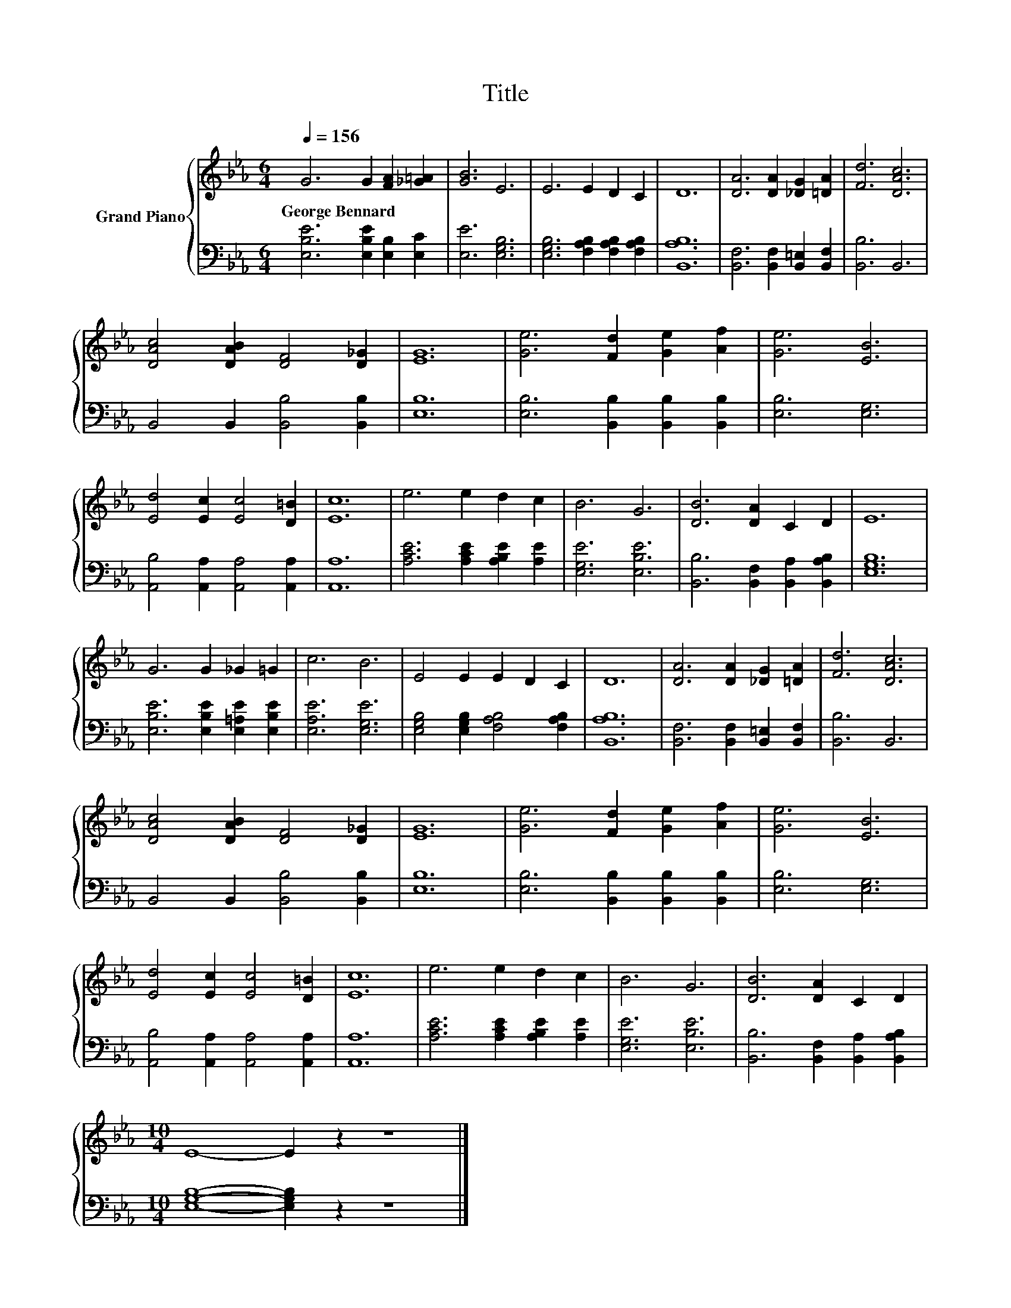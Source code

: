 X:1
T:Title
%%score { 1 | 2 }
L:1/8
Q:1/4=156
M:6/4
K:Eb
V:1 treble nm="Grand Piano"
V:2 bass 
V:1
 G6 G2 [FA]2 [_G=A]2 | [GB]6 E6 | E6 E2 D2 C2 | D12 | [DA]6 [DA]2 [_DG]2 [=DA]2 | [Fd]6 [DAc]6 | %6
w: George~Bennard * * *||||||
 [DAc]4 [DAB]2 [DF]4 [D_G]2 | [EG]12 | [Ge]6 [Fd]2 [Ge]2 [Af]2 | [Ge]6 [EB]6 | %10
w: ||||
 [Ed]4 [Ec]2 [Ec]4 [D=B]2 | [Ec]12 | e6 e2 d2 c2 | B6 G6 | [DB]6 [DA]2 C2 D2 | E12 | %16
w: ||||||
 G6 G2 _G2 =G2 | c6 B6 | E4 E2 E2 D2 C2 | D12 | [DA]6 [DA]2 [_DG]2 [=DA]2 | [Fd]6 [DAc]6 | %22
w: ||||||
 [DAc]4 [DAB]2 [DF]4 [D_G]2 | [EG]12 | [Ge]6 [Fd]2 [Ge]2 [Af]2 | [Ge]6 [EB]6 | %26
w: ||||
 [Ed]4 [Ec]2 [Ec]4 [D=B]2 | [Ec]12 | e6 e2 d2 c2 | B6 G6 | [DB]6 [DA]2 C2 D2 | %31
w: |||||
[M:10/4] E8- E2 z2 z8 |] %32
w: |
V:2
 [E,B,E]6 [E,B,E]2 [E,B,]2 [E,C]2 | [E,E]6 [E,G,B,]6 | [E,G,B,]6 [F,A,B,]2 [F,A,B,]2 [F,A,B,]2 | %3
 [B,,A,B,]12 | [B,,F,]6 [B,,F,]2 [B,,=E,]2 [B,,F,]2 | [B,,B,]6 B,,6 | B,,4 B,,2 [B,,B,]4 [B,,B,]2 | %7
 [E,B,]12 | [E,B,]6 [B,,B,]2 [B,,B,]2 [B,,B,]2 | [E,B,]6 [E,G,]6 | %10
 [A,,B,]4 [A,,A,]2 [A,,A,]4 [A,,A,]2 | [A,,A,]12 | [A,CE]6 [A,CE]2 [A,B,E]2 [A,E]2 | %13
 [E,G,E]6 [E,B,E]6 | [B,,B,]6 [B,,F,]2 [B,,A,]2 [B,,A,B,]2 | [E,G,B,]12 | %16
 [E,B,E]6 [E,B,E]2 [E,=A,E]2 [E,B,E]2 | [E,A,E]6 [E,G,E]6 | %18
 [E,G,B,]4 [E,G,B,]2 [F,A,B,]4 [F,A,B,]2 | [B,,A,B,]12 | [B,,F,]6 [B,,F,]2 [B,,=E,]2 [B,,F,]2 | %21
 [B,,B,]6 B,,6 | B,,4 B,,2 [B,,B,]4 [B,,B,]2 | [E,B,]12 | [E,B,]6 [B,,B,]2 [B,,B,]2 [B,,B,]2 | %25
 [E,B,]6 [E,G,]6 | [A,,B,]4 [A,,A,]2 [A,,A,]4 [A,,A,]2 | [A,,A,]12 | %28
 [A,CE]6 [A,CE]2 [A,B,E]2 [A,E]2 | [E,G,E]6 [E,B,E]6 | [B,,B,]6 [B,,F,]2 [B,,A,]2 [B,,A,B,]2 | %31
[M:10/4] [E,G,B,]8- [E,G,B,]2 z2 z8 |] %32

